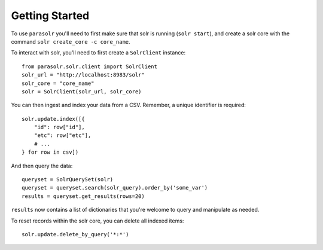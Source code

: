 Getting Started
---------------

To use ``parasolr`` you'll need to first make sure that solr is running 
(``solr start``), and create a solr core with the command 
``solr create_core -c core_name``.

To interact with solr, you'll need to first create a ``SolrClient`` instance::

    from parasolr.solr.client import SolrClient
    solr_url = "http://localhost:8983/solr"
    solr_core = "core_name"
    solr = SolrClient(solr_url, solr_core)

You can then ingest and index your data from a CSV. Remember, a unique
identifier is required::

    solr.update.index([{ 
        "id": row["id"],
        "etc": row["etc"], 
        # ...
    } for row in csv])

And then query the data::

    queryset = SolrQuerySet(solr)
    queryset = queryset.search(solr_query).order_by('some_var')
    results = queryset.get_results(rows=20)

``results`` now contains a list of dictionaries that you're welcome to query and
manipulate as needed.

To reset records within the solr core, you can delete all indexed items::

    solr.update.delete_by_query('*:*')
